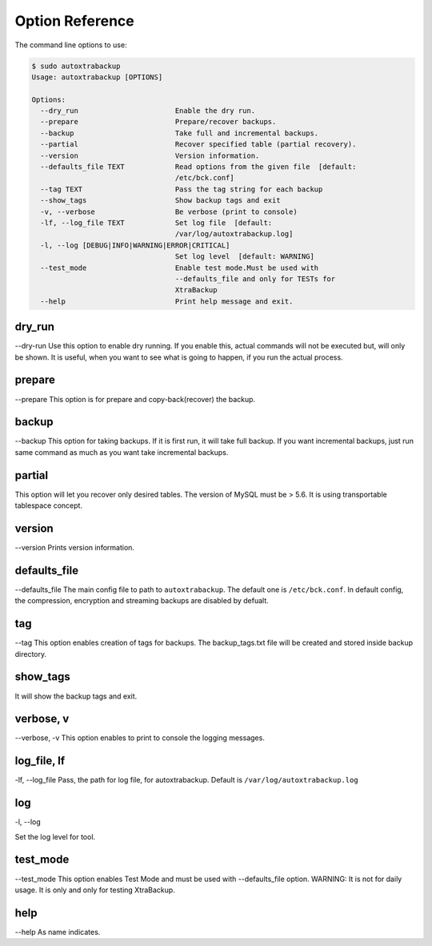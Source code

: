 Option Reference
=================

The command line options to use:

.. code-block:: shell


    $ sudo autoxtrabackup
    Usage: autoxtrabackup [OPTIONS]

    Options:
      --dry_run                       Enable the dry run.
      --prepare                       Prepare/recover backups.
      --backup                        Take full and incremental backups.
      --partial                       Recover specified table (partial recovery).
      --version                       Version information.
      --defaults_file TEXT            Read options from the given file  [default:
                                      /etc/bck.conf]
      --tag TEXT                      Pass the tag string for each backup
      --show_tags                     Show backup tags and exit
      -v, --verbose                   Be verbose (print to console)
      -lf, --log_file TEXT            Set log file  [default:
                                      /var/log/autoxtrabackup.log]
      -l, --log [DEBUG|INFO|WARNING|ERROR|CRITICAL]
                                      Set log level  [default: WARNING]
      --test_mode                     Enable test mode.Must be used with
                                      --defaults_file and only for TESTs for
                                      XtraBackup
      --help                          Print help message and exit.


dry_run
-------

--dry-run
Use this option to enable dry running. If you enable this, actual commands will not be executed but, will only be shown.
It is useful, when you want to see what is going to happen, if you run the actual process.

prepare
-------

--prepare
This option is for prepare and copy-back(recover) the backup.


backup
------

--backup
This option for taking backups. If it is first run, it will take full backup.
If you want incremental backups, just run same command as much as you want take incremental backups.

partial
-------

This option will let you recover only desired tables. The version of MySQL must be > 5.6.
It is using transportable tablespace concept.

version
-------

--version
Prints version information.

defaults_file
-------------

--defaults_file
The main config file to path to ``autoxtrabackup``. The default one is ``/etc/bck.conf``.
In default config, the compression, encryption and streaming backups are disabled by defualt.

tag
----
--tag
This option enables creation of tags for backups.
The backup_tags.txt file will be created and stored inside backup directory.

show_tags
---------
It will show the backup tags and exit.

verbose, v
----------

--verbose, -v
This option enables to print to console the logging messages.

log_file, lf
------------

-lf, --log_file
Pass, the path for log file, for autoxtrabackup. Default is ``/var/log/autoxtrabackup.log``

log
----

-l, --log

Set the log level for tool.

test_mode
---------

--test_mode
This option enables Test Mode and must be used with --defaults_file option.
WARNING: It is not for daily usage. It is only and only for testing XtraBackup.


help
----

--help
As name indicates.

